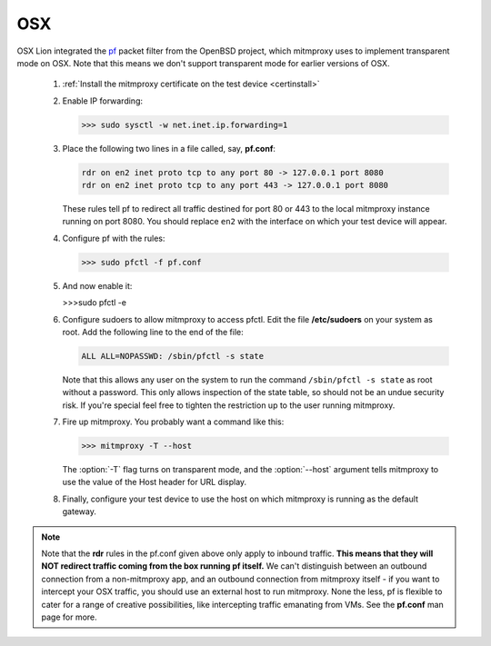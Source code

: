 .. _osx:

OSX
===

OSX Lion integrated the pf_ packet filter from the OpenBSD project,
which mitmproxy uses to implement transparent mode on OSX.
Note that this means we don't support transparent mode for earlier versions of OSX.

 1. :ref:`Install the mitmproxy certificate on the test device <certinstall>`

 2. Enable IP forwarding:

    >>> sudo sysctl -w net.inet.ip.forwarding=1

 3. Place the following two lines in a file called, say, **pf.conf**:

    .. code-block:: none

        rdr on en2 inet proto tcp to any port 80 -> 127.0.0.1 port 8080
        rdr on en2 inet proto tcp to any port 443 -> 127.0.0.1 port 8080

    These rules tell pf to redirect all traffic destined for port 80 or 443
    to the local mitmproxy instance running on port 8080. You should
    replace ``en2`` with the interface on which your test device will appear.

 4. Configure pf with the rules:

    >>> sudo pfctl -f pf.conf

 5. And now enable it:

    >>>sudo pfctl -e

 6. Configure sudoers to allow mitmproxy to access pfctl. Edit the file
    **/etc/sudoers** on your system as root. Add the following line to the end
    of the file:

    .. code-block:: none

        ALL ALL=NOPASSWD: /sbin/pfctl -s state

    Note that this allows any user on the system to run the command
    ``/sbin/pfctl -s state`` as root without a password. This only allows
    inspection of the state table, so should not be an undue security risk. If
    you're special feel free to tighten the restriction up to the user running
    mitmproxy.

 7. Fire up mitmproxy. You probably want a command like this:

    >>> mitmproxy -T --host

    The :option:`-T` flag turns on transparent mode, and the :option:`--host`
    argument tells mitmproxy to use the value of the Host header for URL display.

 8. Finally, configure your test device to use the host on which mitmproxy is
    running as the default gateway.

.. note::

    Note that the **rdr** rules in the pf.conf given above only apply to inbound
    traffic. **This means that they will NOT redirect traffic coming from the box
    running pf itself.** We can't distinguish between an outbound connection from a
    non-mitmproxy app, and an outbound connection from mitmproxy itself - if you
    want to intercept your OSX traffic, you should use an external host to run
    mitmproxy. None the less, pf is flexible to cater for a range of creative
    possibilities, like intercepting traffic emanating from VMs.  See the
    **pf.conf** man page for more.

.. _pf: https://en.wikipedia.org/wiki/PF_\(firewall\)
